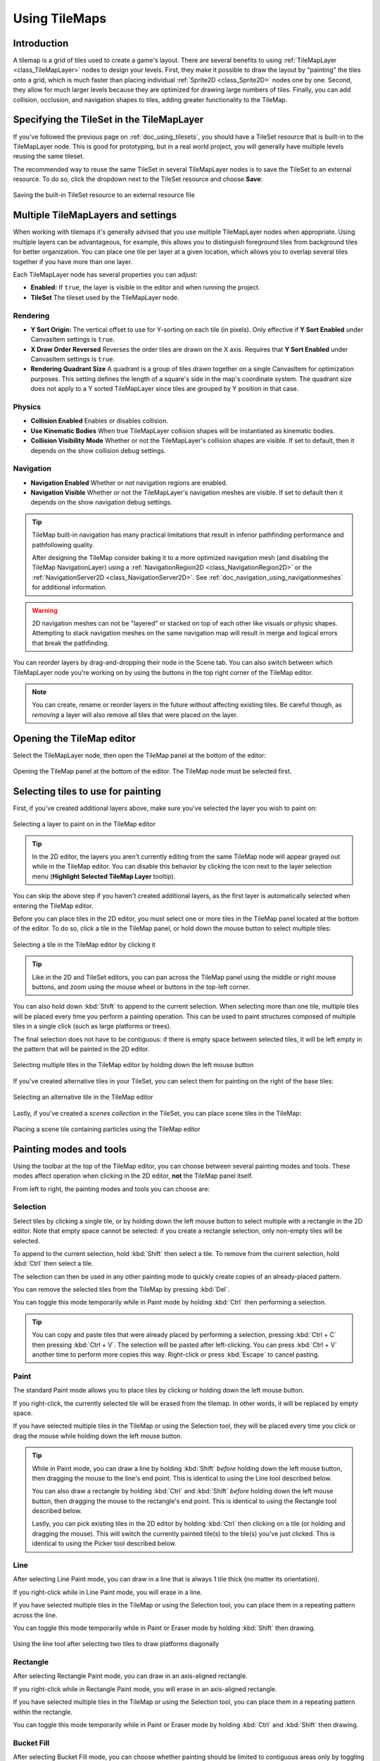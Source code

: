 .. _doc_using_tilemaps:

Using TileMaps
==============

.. seealso::

    This page assumes you have created or downloaded a TileSet already. If not,
    please read :ref:`doc_using_tilesets` first as you will need a TileSet
    to create a TileMap.

Introduction
------------

A tilemap is a grid of tiles used to create a game's layout. There are several
benefits to using :ref:`TileMapLayer <class_TileMapLayer>` nodes to design your levels.
First, they make it possible to draw the layout by "painting" the tiles onto a
grid, which is much faster than placing individual :ref:`Sprite2D <class_Sprite2D>`
nodes one by one. Second, they allow for much larger levels because they are
optimized for drawing large numbers of tiles. Finally, you can add collision,
occlusion, and navigation shapes to tiles, adding greater functionality to
the TileMap.

Specifying the TileSet in the TileMapLayer
------------------------------------------

If you've followed the previous page on :ref:`doc_using_tilesets`, you should
have a TileSet resource that is built-in to the TileMapLayer node. This is good for
prototyping, but in a real world project, you will generally have multiple
levels reusing the same tileset.

The recommended way to reuse the same TileSet in several TileMapLayer nodes is to save
the TileSet to an external resource. To do so, click the dropdown next to the TileSet
resource and choose **Save**:

.. figure:: img/using_tilemaps_save_tileset_to_resource.webp
   :align: center
   :alt: Saving the built-in TileSet resource to an external resource file

   Saving the built-in TileSet resource to an external resource file

Multiple TileMapLayers and settings
-----------------------------------

When working with tilemaps it's generally advised that you use multiple TileMapLayer
nodes when appropriate. Using multiple layers can be advantageous, for example,
this allows you to distinguish foreground tiles from background tiles for better
organization. You can place one tile per layer at a given location, which allows you
to overlap several tiles together if you have more than one layer.

Each TileMapLayer node has several properties you can adjust:

- **Enabled:** If ``true``, the layer is visible in the editor and when running
  the project.
- **TileSet** The tileset used by the TileMapLayer node.

Rendering
^^^^^^^^^

- **Y Sort Origin:** The vertical offset to use for Y-sorting on each tile (in pixels).
  Only effective if **Y Sort Enabled** under CanvasItem settings is ``true``.
- **X Draw Order Reversed** Reverses the order tiles are drawn on the X axis. Requires
  that **Y Sort Enabled** under CanvasItem settings is ``true``.
- **Rendering Quadrant Size** A quadrant is a group of tiles drawn together on a single
  CanvasItem for optimization purposes. This setting defines the length of a square's
  side in the map's coordinate system. The quadrant size does not apply to a Y sorted
  TileMapLayer since tiles are grouped by Y position in that case.

Physics
^^^^^^^
- **Collision Enabled** Enables or disables collision.
- **Use Kinematic Bodies** When true TileMapLayer collision shapes will be instantiated
  as kinematic bodies.
- **Collision Visibility Mode** Whether or not the TileMapLayer's collision shapes are
  visible. If set to default, then it depends on the show collision debug settings.

Navigation
^^^^^^^^^^

- **Navigation Enabled** Whether or not navigation regions are enabled.
- **Navigation Visible** Whether or not the TileMapLayer's navigation meshes are
  visible. If set to default then it depends on the show navigation debug settings.

.. tip::

    TileMap built-in navigation has many practical limitations that result in inferior pathfinding performance and pathfollowing quality.

    After designing the TileMap consider baking it to a more optimized navigation mesh (and disabling the TileMap NavigationLayer) using a :ref:`NavigationRegion2D <class_NavigationRegion2D>` or the :ref:`NavigationServer2D <class_NavigationServer2D>`. See :ref:`doc_navigation_using_navigationmeshes` for additional information.

.. warning::
    2D navigation meshes can not be "layered" or stacked on top of each other like visuals or physic shapes. Attempting to stack navigation meshes on the same navigation map will result in merge and logical errors that break the pathfinding.

You can reorder layers by drag-and-dropping their node in the Scene tab. You can
also switch between which TileMapLayer node you're working on by using the buttons
in the top right corner of the TileMap editor.

.. note::

    You can create, rename or reorder layers in the future without affecting
    existing tiles. Be careful though, as *removing* a layer will also remove
    all tiles that were placed on the layer.

Opening the TileMap editor
--------------------------

Select the TileMapLayer node, then open the TileMap panel at the bottom
of the editor:

.. figure:: img/using_tilemaps_open_tilemap_editor.webp
   :align: center
   :alt: Opening the TileMap panel at the bottom of the editor. The TileMap node must be selected first.

   Opening the TileMap panel at the bottom of the editor. The TileMap node must be selected first.

Selecting tiles to use for painting
-----------------------------------

First, if you've created additional layers above, make sure you've selected the
layer you wish to paint on:

.. figure:: img/using_tilemaps_select_layer.webp
   :align: center
   :alt: Selecting a layer to paint on in the TileMap editor

   Selecting a layer to paint on in the TileMap editor

.. tip::

    In the 2D editor, the layers you aren't currently editing from the same
    TileMap node will appear grayed out while in the TileMap editor. You can
    disable this behavior by clicking the icon next to the layer selection menu
    (**Highlight Selected TileMap Layer** tooltip).

You can skip the above step if you haven't created additional layers, as the
first layer is automatically selected when entering the TileMap editor.

Before you can place tiles in the 2D editor, you must select one or more tiles
in the TileMap panel located at the bottom of the editor. To do so, click a tile
in the TileMap panel, or hold down the mouse button to select multiple tiles:

.. figure:: img/using_tilemaps_select_single_tile_from_tileset.webp
   :align: center
   :alt: Selecting a tile in the TileMap editor by clicking it

   Selecting a tile in the TileMap editor by clicking it

.. tip::

    Like in the 2D and TileSet editors, you can pan across the TileMap panel using
    the middle or right mouse buttons, and zoom using the mouse wheel or buttons in
    the top-left corner.

You can also hold down :kbd:`Shift` to append to the current selection. When
selecting more than one tile, multiple tiles will be placed every time you
perform a painting operation. This can be used to paint structures composed of
multiple tiles in a single click (such as large platforms or trees).

The final selection does not have to be contiguous: if there is empty space
between selected tiles, it will be left empty in the pattern that will be
painted in the 2D editor.

.. figure:: img/using_tilemaps_select_multiple_tiles_from_tileset.webp
   :align: center
   :alt: Selecting multiple tiles in the TileMap editor by holding down the left mouse button

   Selecting multiple tiles in the TileMap editor by holding down the left mouse button

If you've created alternative tiles in your TileSet, you can select them for
painting on the right of the base tiles:

.. figure:: img/using_tilemaps_use_alternative_tile.webp
   :align: center
   :alt: Selecting an alternative tile in the TileMap editor

   Selecting an alternative tile in the TileMap editor

Lastly, if you've created a *scenes collection* in the TileSet, you can place scene tiles in the TileMap:

.. figure:: img/using_tilemaps_placing_scene_tiles.webp
   :align: center
   :alt: Placing a scene tile containing particles using the TileMap editor

   Placing a scene tile containing particles using the TileMap editor

Painting modes and tools
------------------------

Using the toolbar at the top of the TileMap editor, you can choose between
several painting modes and tools. These modes affect operation when clicking in
the 2D editor, **not** the TileMap panel itself.

From left to right, the painting modes and tools you can choose are:

Selection
^^^^^^^^^

Select tiles by clicking a single tile, or by holding down the left mouse button to
select multiple with a rectangle in the 2D editor. Note that empty space cannot be
selected: if you create a rectangle selection, only non-empty tiles will be selected.

To append to the current selection, hold :kbd:`Shift` then select a tile.
To remove from the current selection, hold :kbd:`Ctrl` then select a tile.

The selection can then be used in any other painting mode to quickly create copies
of an already-placed pattern.

You can remove the selected tiles from the TileMap by pressing :kbd:`Del`.

You can toggle this mode temporarily while in Paint mode by holding :kbd:`Ctrl`
then performing a selection.

.. tip::

    You can copy and paste tiles that were already placed by performing a
    selection, pressing :kbd:`Ctrl + C` then pressing :kbd:`Ctrl + V`.
    The selection will be pasted after left-clicking. You can press
    :kbd:`Ctrl + V` another time to perform more copies this way.
    Right-click or press :kbd:`Escape` to cancel pasting.

Paint
^^^^^

The standard Paint mode allows you to place tiles by clicking or holding
down the left mouse button.

If you right-click, the currently selected tile will be erased from the tilemap.
In other words, it will be replaced by empty space.

If you have selected multiple tiles in the TileMap or using the Selection tool,
they will be placed every time you click or drag the mouse while holding down
the left mouse button.

.. tip::

    While in Paint mode, you can draw a line by holding :kbd:`Shift` *before*
    holding down the left mouse button, then dragging the mouse to the line's end
    point. This is identical to using the Line tool described below.

    You can also draw a rectangle by holding :kbd:`Ctrl` and :kbd:`Shift`
    *before* holding down the left mouse button, then dragging the mouse to the
    rectangle's end point. This is identical to using the Rectangle tool
    described below.

    Lastly, you can pick existing tiles in the 2D editor by holding :kbd:`Ctrl`
    then clicking on a tile (or holding and dragging the mouse).
    This will switch the currently painted tile(s) to the tile(s) you've just clicked.
    This is identical to using the Picker tool described below.

Line
^^^^

After selecting Line Paint mode, you can draw in a line that is
always 1 tile thick (no matter its orientation).

If you right-click while in Line Paint mode, you will erase in a line.

If you have selected multiple tiles in the TileMap or using the Selection tool,
you can place them in a repeating pattern across the line.

You can toggle this mode temporarily while in Paint or Eraser mode by holding
:kbd:`Shift` then drawing.

.. figure:: img/using_tilesets_line_tool_multiple_tiles.webp
   :align: center
   :alt: Using the line tool after selecting two tiles to draw platforms diagonally

   Using the line tool after selecting two tiles to draw platforms diagonally

Rectangle
^^^^^^^^^

After selecting Rectangle Paint mode, you can draw in an axis-aligned
rectangle.

If you right-click while in Rectangle Paint mode, you will erase in
an axis-aligned rectangle.

If you have selected multiple tiles in the TileMap or using the Selection tool,
you can place them in a repeating pattern within the rectangle.

You can toggle this mode temporarily while in Paint or Eraser mode by holding
:kbd:`Ctrl` and :kbd:`Shift` then drawing.

Bucket Fill
^^^^^^^^^^^

After selecting Bucket Fill mode, you can choose whether painting should be
limited to contiguous areas only by toggling the **Contiguous** checkbox that
appears on the right of the toolbar.

If you enable **Contiguous** (the default), only matching tiles that touch the
current selection will be replaced. This contiguous check is performed
horizontally and vertically, but *not* diagonally.

If you disable **Contiguous**, all tiles with the same ID in the entire TileMap will
be replaced by the currently selected tile. If selecting an empty tile with
**Contiguous** unchecked, all tiles in the rectangle that encompasses the
TileMap's effective area will be replaced instead.

If you right-click while in Bucket Fill mode, you will replace matching tiles
with empty tiles.

If you have selected multiple tiles in the TileMap or using the Selection tool,
you can place them in a repeating pattern within the filled area.

.. figure:: img/using_tilemaps_bucket_fill.webp
   :align: center
   :alt: Using the Bucket Fill tool

   Using the Bucket Fill tool

Picker
^^^^^^

After selecting Picker mode, you can pick existing tiles in the 2D editor by
holding :kbd:`Ctrl` then clicking on a tile. This will switch the currently
painted tile to the tile you've just clicked. You can also pick multiple tiles
at once by holding down the left mouse button and forming a rectangle selection.
Only non-empty tiles can be picked.

You can toggle this mode temporarily while in Paint mode by holding :kbd:`Ctrl`
then clicking or dragging the mouse.

Eraser
^^^^^^

This mode is combined with any other painting mode (Paint, Line, Rectangle,
Bucket Fill). When eraser mode is enabled, tiles will be replaced by empty tiles
instead of drawing new lines when left-clicking.

You can toggle this mode temporarily while in any other mode by right-clicking
instead of left-clicking.

Painting randomly using scattering
----------------------------------

While painting, you can optionally enable *randomization*. When enabled,
a random tile will be chosen between all the currently selected tiles when
painting. This is supported with the Paint, Line, Rectangle and Bucket Fill
tools. For effective paint randomization, you must select multiple tiles
in the TileMap editor or use scattering (both approaches can be combined).

If **Scattering** is set to a value greater than 0, there is a chance that no tile
will be placed when painting. This can be used to add occasional, non-repeating
detail to large areas (such as adding grass or crumbs on a large top-down
TileMap).

Example when using Paint mode:

.. figure:: img/using_tilemaps_scatter_tiles.webp
   :align: center
   :alt: Selecting from several times to randomly choose, then painting by holding down the left mouse button

   Selecting from several times to randomly choose, then painting by holding down the left mouse button

Example when using Bucket Fill mode:

.. figure:: img/using_tilemaps_bucket_fill_scatter.webp
   :align: center
   :alt: Using Bucket Fill tool with a single tile, but with randomization and scattering enabled

   Using Bucket Fill tool with a single tile, but with randomization and scattering enabled

.. note::

    Eraser mode does not take randomization and scattering into account.
    All tiles within the selection are always removed.

Saving and loading premade tile placements using patterns
---------------------------------------------------------

While you can copy and paste tiles while in Select mode, you may wish to save
premade *patterns* of tiles to place together in a go. This can be done on a
per-TileMap basis by choosing the **Patterns** tab of the TileMap editor.

To create a new pattern, switch to Select mode, perform a selection and press
:kbd:`Ctrl + C`. Click on empty space within the Patterns tab (a blue focus
rectangle should appear around the empty space), then press :kbd:`Ctrl + V`:

.. figure:: img/using_tilemaps_create_pattern.webp
   :align: center
   :alt: Creating a new pattern from a selection in the TileMap editor

   Creating a new pattern from a selection in the TileMap editor

To use an existing pattern, click its image in the **Patterns** tab, switch to
any painting mode, then left-click somewhere in the 2D editor:

.. figure:: img/using_tilemaps_use_pattern.webp
   :align: center
   :alt: Placing an existing pattern using the TileMap editor

   Placing an existing pattern using the TileMap editor

Like multi-tile selections, patterns will be repeated if used with the Line,
Rectangle or Bucket Fill painting modes.

.. note::

    Despite being edited in the TileMap editor, patterns are stored in the
    TileSet resource. This allows reusing patterns in different TileMapLayer nodes
    after loading a TileSet resource saved to an external file.

Handling tile connections automatically using terrains
------------------------------------------------------

To use terrains, the TileMap node must feature at least one terrain set and a
terrain within this terrain set. See
:ref:`doc_using_tilesets_creating_terrain_sets` if you haven't created a terrain
set for the TileSet yet.

There are 3 kinds of painting modes available for terrain connections:

- **Connect**, where tiles are connected to surrounding tiles on the same
  TileMapLayer.
- **Path**, where tiles are connected to tiles painted in the same stroke (until
  the mouse button is released).
- Tile-specific overrides to resolve conflicts or handle situations not covered
  by the terrain system.

The Connect mode is easier to use, but Path is more flexible as it allows for
more artist control during painting. For instance, Path can allow roads to be
directly adjacent to each other without being connected to each other, while
Connect will force both roads to be connected.

.. figure:: img/using_tilemaps_terrain_select_connect_mode.webp
   :align: center
   :alt: Selecting Connect mode in the TileMap editor's Terrains tab

   Selecting Connect mode in the TileMap editor's Terrains tab

.. figure:: img/using_tilemaps_terrain_select_path_mode.webp
   :align: center
   :alt: Selecting Path mode in the TileMap editor's Terrains tab

   Selecting Path mode in the TileMap editor's Terrains tab

Lastly, you can select specific tiles from the terrain to resolve conflicts in
certain situations:

.. figure:: img/using_tilemaps_terrain_paint_specific_tiles.webp
   :align: center
   :alt: Painting with specific tiles in the TileMap editor's Terrains tab

   Painting with specific tiles in the TileMap editor's Terrains tab

Any tile that has at least one of its bits set to a value set to the
corresponding terrain ID will appear in the list of tiles to choose from.

Handling missing tiles
----------------------

If you remove tiles in the TileSet that are referenced in a TileMap, the TileMap
will display a placeholder to indicate that an invalid tile ID is placed:

.. figure:: img/using_tilemaps_missing_tiles.webp
   :align: center
   :alt: Missing tiles in the TileMap editor due to the TileSet reference being broken

   Missing tiles in the TileMap editor due to the TileSet reference being broken

These placeholders are **not** visible in the running project, but the tile data
is still persisted to disk. This allows you to safely close and reopen such
scenes. Once you re-add a tile with the matching ID, the tiles will appear with
the new tile's appearance.

.. note::

    Missing tile placeholders may not be visible until you select the TileMapLayer
    node and open the TileMap editor.
